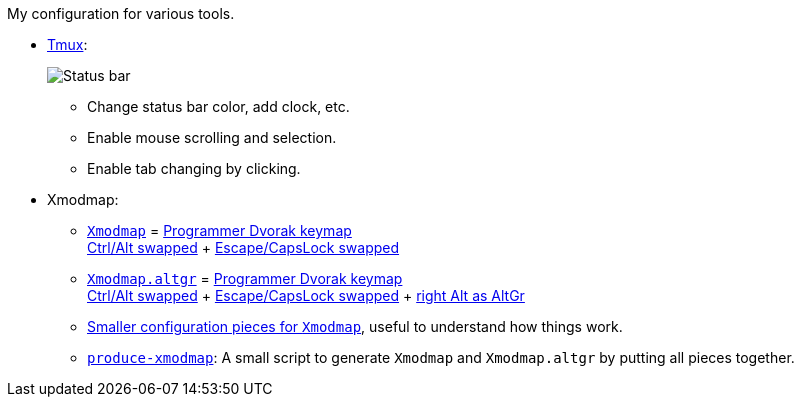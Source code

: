 My configuration for various tools.

* link:tmux/tmux.conf[Tmux]:
+
image::Misc/Images/2015-05-01_11:11:40_Selection.jpg[Status bar]
** Change status bar color, add clock, etc.
** Enable mouse scrolling and selection.
** Enable tab changing by clicking.

* Xmodmap:
** link:xmodmap/Xmodmap[`Xmodmap`] =
   link:http://www.kaufmann.no/roland/dvorak/[Programmer Dvorak keymap] +
   link:xmodmap/Pieces/Xmodmap-swap-Control-Alt[Ctrl/Alt swapped] + link:xmodmap/Pieces/Xmodmap-swap-CapsLock-Escape[Escape/CapsLock swapped]
** link:xmodmap/Xmodmap[`Xmodmap.altgr`] = link:http://www.kaufmann.no/roland/dvorak/[Programmer Dvorak keymap] +
   link:xmodmap/Pieces/Xmodmap-swap-Control-Alt[Ctrl/Alt swapped] + link:xmodmap/Pieces/Xmodmap-swap-CapsLock-Escape[Escape/CapsLock swapped]
   + link:xmodmap/Pieces/Xmodmap-add-right-AltGr[right Alt as AltGr]
** link:xmodmap/Pieces[Smaller configuration pieces for `Xmodmap`], useful to
   understand how things work.
** link:xmodmap/produce-xmodmap[`produce-xmodmap`]: A small script to generate
   `Xmodmap` and `Xmodmap.altgr` by putting all pieces together.
